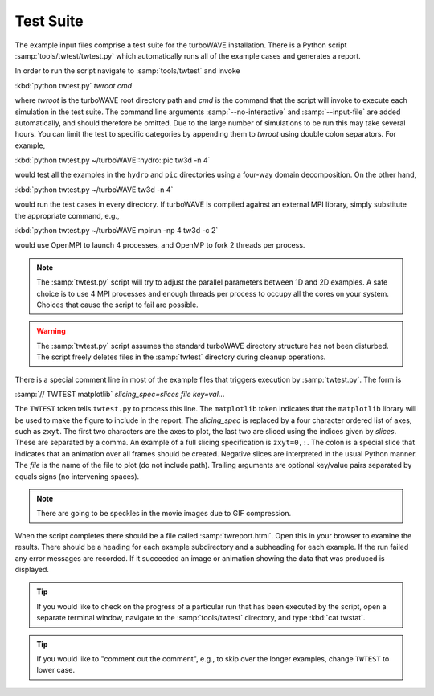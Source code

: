 Test Suite
==========

The example input files comprise a test suite for the turboWAVE installation.  There is a Python script :samp:`tools/twtest/twtest.py` which automatically runs all of the example cases and generates a report.

In order to run the script navigate to :samp:`tools/twtest` and invoke

:kbd:`python twtest.py` *twroot* *cmd*

where *twroot* is the turboWAVE root directory path and *cmd* is the command that the script will invoke to execute each simulation in the test suite.  The command line arguments :samp:`--no-interactive` and :samp:`--input-file` are added automatically, and should therefore be omitted.  Due to the large number of simulations to be run this may take several hours.  You can limit the test to specific categories by appending them to *twroot* using double colon separators.  For example,

:kbd:`python twtest.py ~/turboWAVE::hydro::pic tw3d -n 4`

would test all the examples in the ``hydro`` and ``pic`` directories using a four-way domain decomposition.  On the other hand,

:kbd:`python twtest.py ~/turboWAVE tw3d -n 4`

would run the test cases in every directory.  If turboWAVE is compiled against an external MPI library, simply substitute the appropriate command, e.g.,

:kbd:`python twtest.py ~/turboWAVE mpirun -np 4 tw3d -c 2`

would use OpenMPI to launch 4 processes, and OpenMP to fork 2 threads per process.

.. note::

	The :samp:`twtest.py` script will try to adjust the parallel parameters between 1D and 2D examples.  A safe choice is to use 4 MPI processes and enough threads per process to occupy all the cores on your system.  Choices that cause the script to fail are possible.

.. warning::

	The :samp:`twtest.py` script assumes the standard turboWAVE directory structure has not been disturbed.  The script freely deletes files in the :samp:`twtest` directory during cleanup operations.

There is a special comment line in most of the example files that triggers execution by :samp:`twtest.py`.  The form is

:samp:`// TWTEST matplotlib` *slicing_spec=slices* *file* *key=val*...

The ``TWTEST`` token tells ``twtest.py`` to process this line.  The ``matplotlib`` token indicates that the ``matplotlib`` library will be used to make the figure to include in the report.  The *slicing_spec* is replaced by a four character ordered list of axes, such as ``zxyt``.  The first two characters are the axes to plot, the last two are sliced using the indices given by *slices*.  These are separated by a comma.  An example of a full slicing specification is ``zxyt=0,:``.  The colon is a special slice that indicates that an animation over all frames should be created.  Negative slices are interpreted in the usual Python manner.  The *file* is the name of the file to plot (do not include path).  Trailing arguments are optional key/value pairs separated by equals signs (no intervening spaces).

.. note::

	There are going to be speckles in the movie images due to GIF compression.

When the script completes there should be a file called :samp:`twreport.html`.  Open this in your browser to examine the results.  There should be a heading for each example subdirectory and a subheading for each example.  If the run failed any error messages are recorded.  If it succeeded an image or animation showing the data that was produced is displayed.

.. tip::

	If you would like to check on the progress of a particular run that has been executed by the script, open a separate terminal window, navigate to the :samp:`tools/twtest` directory, and type :kbd:`cat twstat`.

.. tip::

	If you would like to "comment out the comment", e.g., to skip over the longer examples, change ``TWTEST`` to lower case.

